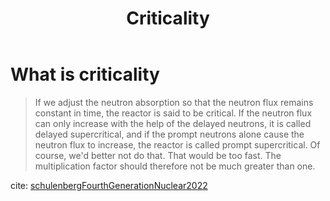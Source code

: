 :PROPERTIES:
:ID:       ef8f9826-1c5c-4ee5-af90-1fc665e1baae
:NOTER_DOCUMENT: mylib/pdf/schulenbergFourthGenerationNuclear2022a.pdf
:END:
#+title: Criticality
* What is criticality
:PROPERTIES:
:NOTER_PAGE: 28
:END:
#+BEGIN_QUOTE

If we adjust the neutron absorption so that the neutron flux remains constant in time, the reactor is said to be critical. If the neutron flux can only increase with the help of the delayed neutrons, it is called delayed supercritical, and if the prompt neutrons alone cause the neutron flux to increase, the reactor is called prompt supercritical. Of course, we'd better not do that. That would be too fast. The multiplication factor should therefore not be much greater than one.
#+END_QUOTE
cite: [[id:bb844c28-cde7-4062-a2bd-014135d18365][schulenbergFourthGenerationNuclear2022]]
